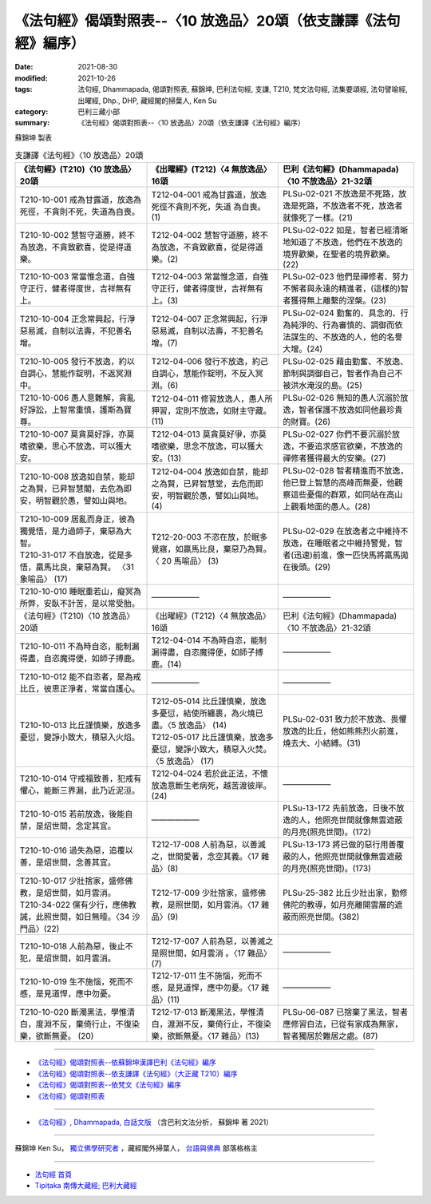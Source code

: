 ===================================================================
《法句經》偈頌對照表--〈10 放逸品〉20頌（依支謙譯《法句經》編序）
===================================================================

:date: 2021-08-30
:modified: 2021-10-26
:tags: 法句經, Dhammapada, 偈頌對照表, 蘇錦坤, 巴利法句經, 支謙, T210, 梵文法句經, 法集要頌經, 法句譬喻經, 出曜經, Dhp., DHP, 藏經閣的掃葉人, Ken Su
:category: 巴利三藏小部
:summary: 《法句經》偈頌對照表--〈10 放逸品〉20頌（依支謙譯《法句經》編序）


蘇錦坤 製表

.. list-table:: 支謙譯《法句經》〈10 放逸品〉20頌
   :widths: 33 33 34
   :header-rows: 1

   * - 《法句經》(T210)〈10 放逸品〉20頌
     - 《出曜經》(T212)〈4 無放逸品〉16頌
     - 巴利《法句經》(Dhammapada)〈10 不放逸品〉21-32頌

   * - T210-10-001 戒為甘露道，放逸為死徑，不貪則不死，失道為自喪。
     - T212-04-001 戒為甘露道，放逸死徑不貪則不死，失道 為自喪。 (1)
     - PLSu-02-021 不放逸是不死路，放逸是死路，不放逸者不死，放逸者就像死了一樣。(21)

   * - T210-10-002 慧智守道勝，終不為放逸，不貪致歡喜，從是得道樂。
     - T212-04-002 慧智守道勝，終不為放逸，不貪致歡喜，從是得道樂。(2)
     - PLSu-02-022 如是，智者已經清晰地知道了不放逸，他們在不放逸的境界歡樂，在聖者的境界歡樂。(22)

   * - T210-10-003 常當惟念道，自強守正行，健者得度世，吉祥無有上。
     - T212-04-003 常當惟念道，自強守正行，健者得度世，吉祥無有上。(3)
     - PLSu-02-023 他們是禪修者、努力不懈者與永遠的精進者，(這樣的)智者獲得無上離繫的涅槃。(23)

   * - T210-10-004 正念常興起，行淨惡易滅，自制以法壽，不犯善名增。
     - T212-04-007 正念常興起，行淨惡易滅，自制以法壽，不犯善名增。(7)
     - PLSu-02-024 勤奮的、具念的、行為純淨的、行為審慎的、調御而依法謀生的、不放逸的人，他的名譽大增。(24)

   * - T210-10-005 發行不放逸，約以自調心，慧能作錠明，不返冥淵中。
     - T212-04-006 發行不放逸，約己自調心，慧能作錠明，不反入冥淵。(6)
     - PLSu-02-025 藉由勤奮、不放逸、節制與調御自己，智者作為自己不被洪水淹沒的島。(25)

   * - T210-10-006 愚人意難解，貪亂好諍訟，上智常重慎，護斯為寶尊。
     - T212-04-011 修習放逸人，愚人所狎習，定則不放逸，如財主守藏。(11)
     - PLSu-02-026 無知的愚人沉溺於放逸，智者保護不放逸如同他最珍貴的財寶。(26)

   * - T210-10-007 莫貪莫好諍，亦莫嗜欲樂，思心不放逸，可以獲大安。
     - T212-04-013 莫貪莫好爭，亦莫嗜欲樂，思念不放逸，可以獲大安。(13)
     - PLSu-02-027 你們不要沉溺於放逸，不要追求感官欲樂，不放逸的禪修者獲得最大的安樂。(27)

   * - T210-10-008 放逸如自禁，能却之為賢，已昇智慧閣，去危為即安，明智觀於愚，譬如山與地。
     - T212-04-004 放逸如自禁，能却之為賢，已昇智慧堂，去危而即安，明智觀於愚，譬如山與地。(4)
     - PLSu-02-028 智者精進而不放逸，他已登上智慧的高峰而無憂，他觀察這些憂傷的群眾，如同站在高山上觀看地面的愚人。(28)

   * - | T210-10-009 居亂而身正，彼為獨覺悟，是力過師子，棄惡為大智。
       | T210-31-017 不自放逸，從是多悟，羸馬比良，棄惡為賢。 〈31 象喻品〉 (17)
     - T212-20-003 不恣在放，於眠多覺寤，如羸馬比良，棄惡乃為賢。〈 20 馬喻品〉 (3)
     - PLSu-02-029 在放逸者之中維持不放逸，在睡眠者之中維持警覺，智者(迅速)前進，像一匹快馬將羸馬拋在後頭。(29)

   * - T210-10-010 睡眠重若山，癡冥為所弊，安臥不計苦，是以常受胎。
     - ——————
     - ——————

   * - 《法句經》(T210)〈10 放逸品〉20頌
     - 《出曜經》(T212)〈4 無放逸品〉16頌
     - 巴利《法句經》(Dhammapada)〈10 不放逸品〉21-32頌

   * - T210-10-011 不為時自恣，能制漏得盡，自恣魔得便，如師子搏鹿。
     - T212-04-014 不為時自恣，能制漏得盡，自恣魔得便，如師子搏鹿。(14)
     - ——————

   * - T210-10-012 能不自恣者，是為戒比丘，彼思正淨者，常當自護心。
     - ——————
     - ——————

   * - T210-10-013 比丘謹慎樂，放逸多憂愆，變諍小致大，積惡入火焰。
     - | T212-05-014 比丘謹慎樂，放逸多憂愆，結使所纏裹，為火燒已盡。〈5 放逸品〉 (14)
       | T212-05-017 比丘謹慎樂，放逸多憂愆，變諍小致大，積惡入火焚。〈5 放逸品〉 (17)
     - PLSu-02-031 致力於不放逸、畏懼放逸的比丘，他如熊熊烈火前進，燒去大、小結縛。(31)

   * - T210-10-014 守戒福致善，犯戒有懼心，能斷三界漏，此乃近泥洹。
     - T212-04-024 若於此正法，不懷放逸意斷生老病死，越苦渡彼岸。 (24)
     - ——————

   * - T210-10-015 若前放逸，後能自禁，是炤世間，念定其宜。
     - ——————
     - PLSu-13-172 先前放逸，日後不放逸的人，他照亮世間就像無雲遮蔽的月亮(照亮世間)。(172)

   * - T210-10-016 過失為惡，追覆以善，是炤世間，念善其宜。
     - T212-17-008 人前為惡，以善滅之，世間愛著，念空其義。〈17 雜品〉(8)
     - PLSu-13-173 將已做的惡行用善覆蔽的人，他照亮世間就像無雲遮蔽的月亮(照亮世間)。(173)

   * - | T210-10-017 少壯捨家，盛修佛教，是炤世間，如月雲消。
       | T210-34-022 儻有少行，應佛教誡，此照世間，如日無曀。〈34 沙門品〉(22)
     - T212-17-009 少壯捨家，盛修佛教，是照世間，如月雲消。〈17 雜品〉(9)
     - PLSu-25-382 比丘少壯出家，勤修佛陀的教導，如月亮離開雲層的遮蔽而照亮世間。(382)

   * - T210-10-018 人前為惡，後止不犯，是炤世間，如月雲消。
     - T212-17-007 人前為惡，以善滅之是照世間，如月雲消 。〈17 雜品〉(7)
     - ——————

   * - T210-10-019 生不施惱，死而不慼，是見道悍，應中勿憂。
     - T212-17-011 生不施惱，死而不慼，是見道悍，應中勿憂。〈17 雜品〉(11)
     - ——————

   * - T210-10-020 斷濁黑法，學惟清白，度淵不反，棄倚行止，不復染樂，欲斷無憂。 (20)
     - T212-17-013 斷濁黑法，學惟清白，渡淵不反，棄倚行止，不復染樂，欲斷無憂。〈17 雜品〉(13)
     - PLSu-06-087 已捨棄了黑法，智者應修習白法，已從有家成為無家，智者獨居於難居之處。(87)

------

- `《法句經》偈頌對照表--依蘇錦坤漢譯巴利《法句經》編序 <{filename}dhp-correspondence-tables-pali%zh.rst>`_
- `《法句經》偈頌對照表--依支謙譯《法句經》（大正藏 T210）編序 <{filename}dhp-correspondence-tables-t210%zh.rst>`_
- `《法句經》偈頌對照表--依梵文《法句經》編序 <{filename}dhp-correspondence-tables-sanskrit%zh.rst>`_
- `《法句經》偈頌對照表 <{filename}dhp-correspondence-tables%zh.rst>`_

------

- `《法句經》, Dhammapada, 白話文版 <{filename}../dhp-Ken-Yifertw-Su/dhp-Ken-Y-Su%zh.rst>`_ （含巴利文法分析， 蘇錦坤 著 2021）

~~~~~~~~~~~~~~~~~~~~~~~~~~~~~~~~~~

蘇錦坤 Ken Su， `獨立佛學研究者 <https://independent.academia.edu/KenYifertw>`_ ，藏經閣外掃葉人， `台語與佛典 <http://yifertw.blogspot.com/>`_ 部落格格主

------

- `法句經 首頁 <{filename}../dhp%zh.rst>`__

- `Tipiṭaka 南傳大藏經; 巴利大藏經 <{filename}/articles/tipitaka/tipitaka%zh.rst>`__

..
  10-26 rev. completed to the chapter 15
  2021-08-30 create rst
